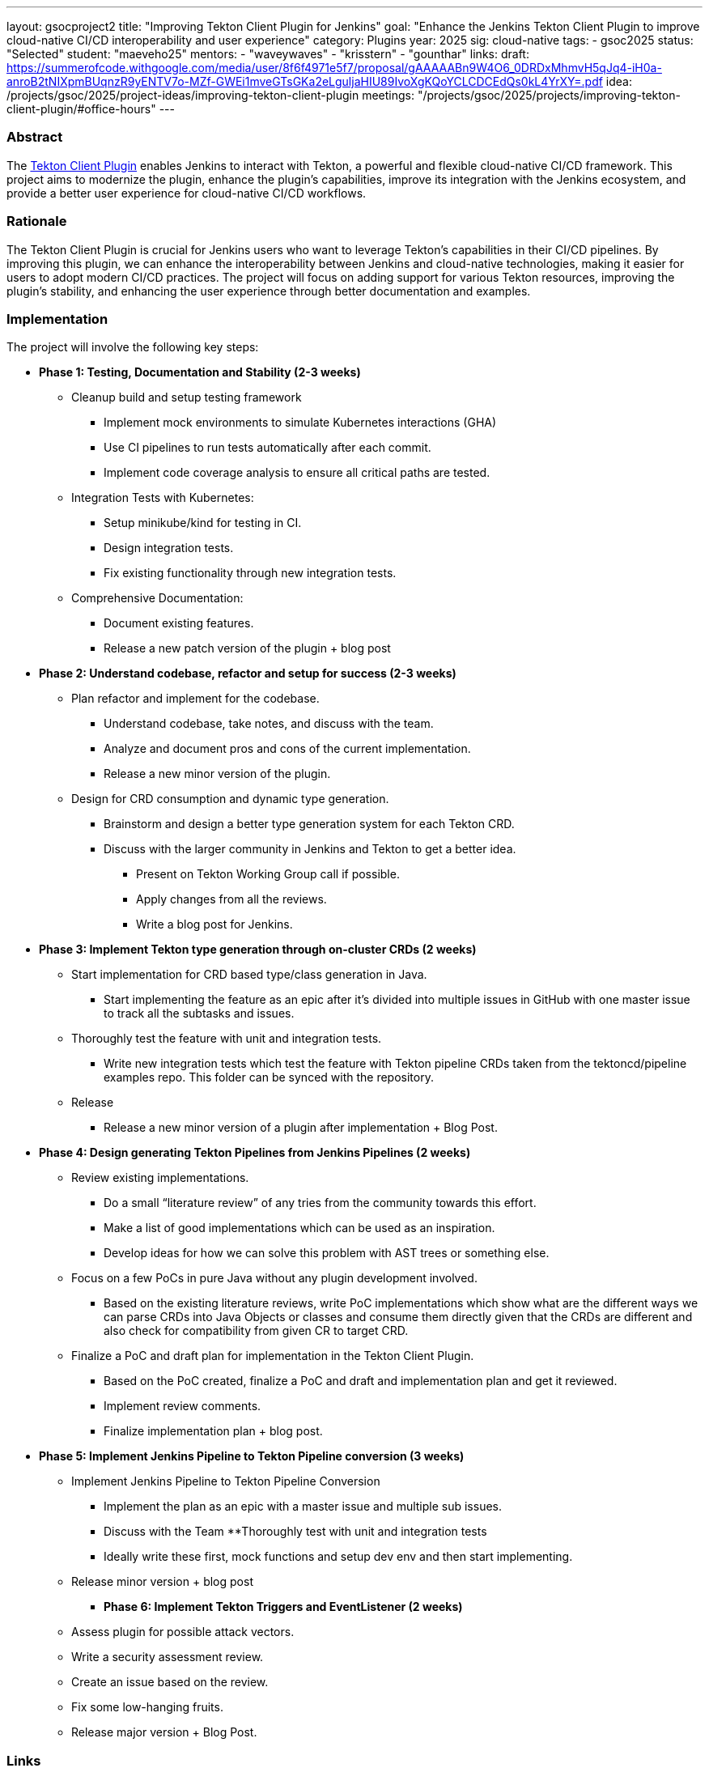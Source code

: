 ---
layout: gsocproject2
title: "Improving Tekton Client Plugin for Jenkins"
goal: "Enhance the Jenkins Tekton Client Plugin to improve cloud-native CI/CD interoperability and user experience"
category: Plugins
year: 2025
sig: cloud-native
tags:
- gsoc2025
status: "Selected"
student: "maeveho25"
mentors:
- "waveywaves"
- "krisstern"
- "gounthar"
links:
  draft: https://summerofcode.withgoogle.com/media/user/8f6f4971e5f7/proposal/gAAAAABn9W4O6_0DRDxMhmvH5qJq4-iH0a-anroB2tNIXpmBUqnzR9yENTV7o-MZf-GWEi1mveGTsGKa2eLguljaHIU89IvoXgKQoYCLCDCEdQs0kL4YrXY=.pdf
  idea: /projects/gsoc/2025/project-ideas/improving-tekton-client-plugin
  meetings: "/projects/gsoc/2025/projects/improving-tekton-client-plugin/#office-hours"
---

=== Abstract
The link:https://plugins.jenkins.io/tekton-client/[Tekton Client Plugin] enables Jenkins to interact with Tekton, a powerful and flexible cloud-native CI/CD framework. This project aims to modernize the plugin, enhance the plugin's capabilities, improve its integration with the Jenkins ecosystem, and provide a better user experience for cloud-native CI/CD workflows.

=== Rationale
The Tekton Client Plugin is crucial for Jenkins users who want to leverage Tekton's capabilities in their CI/CD pipelines. By improving this plugin, we can enhance the interoperability between Jenkins and cloud-native technologies, making it easier for users to adopt modern CI/CD practices. The project will focus on adding support for various Tekton resources, improving the plugin's stability, and enhancing the user experience through better documentation and examples.

=== Implementation
The project will involve the following key steps:

* **Phase 1: Testing, Documentation and Stability (2-3 weeks)**
  ** Cleanup build and setup testing framework
    *** Implement mock environments to simulate Kubernetes interactions (GHA)
    *** Use CI pipelines to run tests automatically after each commit.
    *** Implement code coverage analysis to ensure all critical paths are tested.
  ** Integration Tests with Kubernetes:
    *** Setup minikube/kind for testing in CI.
    *** Design integration tests.
    *** Fix existing functionality through new integration tests.
  ** Comprehensive Documentation:
    *** Document existing features.
    *** Release a new patch version of the plugin + blog post
* **Phase 2: Understand codebase, refactor and setup for success (2-3 weeks)**
  ** Plan refactor and implement for the codebase.
    *** Understand codebase, take notes, and discuss with the team.
    *** Analyze and document pros and cons of the current implementation.
    *** Release a new minor version of the plugin.
  ** Design for CRD consumption and dynamic type generation.
    *** Brainstorm and design a better type generation system for each Tekton CRD.
    *** Discuss with the larger community in Jenkins and Tekton to get a better idea.
      **** Present on Tekton Working Group call if possible.
      **** Apply changes from all the reviews.
      **** Write a blog post for Jenkins.
* **Phase 3: Implement Tekton type generation through on-cluster CRDs (2 weeks)**
  ** Start implementation for CRD based type/class generation in Java.
    *** Start implementing the feature as an epic after it’s divided into multiple issues in GitHub with one master issue to track all the subtasks and issues.
  ** Thoroughly test the feature with unit and integration tests.
    *** Write new integration tests which test the feature with Tekton pipeline CRDs taken from the tektoncd/pipeline examples repo. This folder can be synced with the repository.
  ** Release
    *** Release a new minor version of a plugin after implementation + Blog Post.
* **Phase 4: Design generating Tekton Pipelines from Jenkins Pipelines (2 weeks)**
  ** Review existing implementations.
    *** Do a small “literature review” of any tries from the community towards this effort.
    *** Make a list of good implementations which can be used as an inspiration.
    *** Develop ideas for how we can solve this problem with AST trees or something else.
  ** Focus on a few PoCs in pure Java without any plugin development involved.
    *** Based on the existing literature reviews, write PoC implementations which show what are the different ways we can parse CRDs into Java Objects or classes and consume them directly given that the CRDs are different and also check for compatibility from given CR to target CRD.
  ** Finalize a PoC and draft plan for implementation in the Tekton Client Plugin.
    *** Based on the PoC created, finalize a PoC and draft and implementation plan and get it reviewed.
    *** Implement review comments.
    *** Finalize implementation plan + blog post.
* **Phase 5: Implement Jenkins Pipeline to Tekton Pipeline conversion (3 weeks)**
  ** Implement Jenkins Pipeline to Tekton Pipeline Conversion
    *** Implement the plan as an epic with a master issue and multiple sub issues.
    *** Discuss with the Team
  **Thoroughly test with unit and integration tests
    *** Ideally write these first, mock functions and setup dev env and then start implementing.
  ** Release minor version + blog post
- **Phase 6: Implement Tekton Triggers and EventListener (2 weeks)**
  ** Assess plugin for possible attack vectors.
  ** Write a security assessment review.
  ** Create an issue based on the review.
  ** Fix some low-hanging fruits.
  ** Release major version + Blog Post.

=== Links

* link:https://plugins.jenkins.io/tekton-client/[Tekton Client Plugin]
* link:https://tekton.dev/[Tekton Official Site]

=== Office hours

* Weekly project office hours: Mondays 15:30 UTC on Google Meet (link:https://meet.google.com/xeb-dhyj-ccb/[Video call link])
